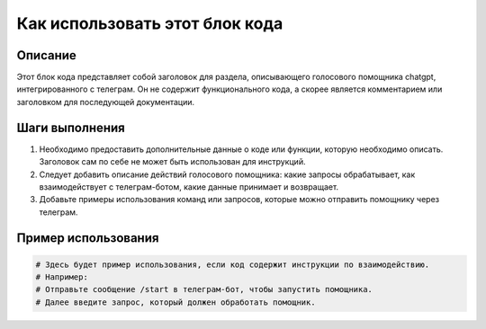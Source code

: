 Как использовать этот блок кода
=========================================================================================

Описание
-------------------------
Этот блок кода представляет собой заголовок для раздела, описывающего голосового помощника chatgpt, интегрированного с телеграм.  Он не содержит функционального кода, а скорее является комментарием или заголовком для последующей документации.

Шаги выполнения
-------------------------
1. Необходимо предоставить дополнительные данные о коде или функции, которую необходимо описать.  Заголовок сам по себе не может быть использован для инструкций.
2. Следует добавить описание действий голосового помощника: какие запросы обрабатывает, как взаимодействует с телеграм-ботом, какие данные принимает и возвращает.
3. Добавьте примеры использования команд или запросов, которые можно отправить помощнику через телеграм.

Пример использования
-------------------------
.. code-block:: none

    # Здесь будет пример использования, если код содержит инструкции по взаимодействию.
    # Например:
    # Отправьте сообщение /start в телеграм-бот, чтобы запустить помощника.
    # Далее введите запрос, который должен обработать помощник.